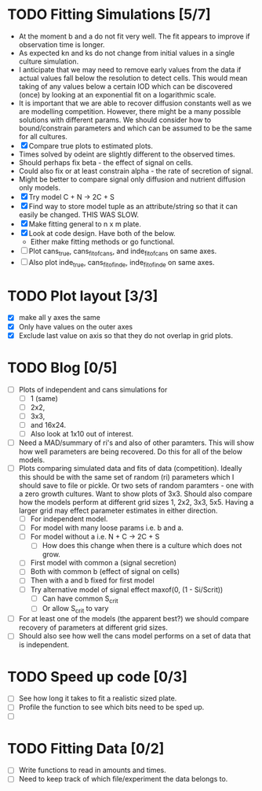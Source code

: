 * TODO Fitting Simulations [5/7]
  - At the moment b and a do not fit very well. The fit appears to
    improve if observation time is longer.
  - As expected kn and ks do not change from initial values in a
    single culture simulation.
  - I anticipate that we may need to remove early values from the data
    if actual values fall below the resolution to detect cells. This
    would mean taking of any values below a certain IOD which can be
    discovered (once) by looking at an exponential fit on a
    logarithmic scale.
  - It is important that we are able to recover diffusion constants
    well as we are modelling competition. However, there might be a
    many possible solutions with different params. We should consider
    how to bound/constrain parameters and which can be assumed to be
    the same for all cultures.
  - [X] Compare true plots to estimated plots.
  - Times solved by odeint are slightly different to the observed
    times.
  - Should perhaps fix beta - the effect of signal on cells.
  - Could also fix or at least constrain alpha - the rate of
    secretion of signal.
  - Might be better to compare signal only diffusion and nutrient
    diffusion only models.
  - [X] Try model C + N -> 2C + S
  - [X] Find way to store model tuple as an attribute/string so that
    it can easily be changed. THIS WAS SLOW.
  - [X] Make fitting general to n x m plate.
  - [X] Look at code design. Have both of the below.
    - Either make fitting methods or go functional.
  - [ ] Plot cans_true, cans_fit_of_cans, and inde_fit_of_cans on same
    axes.
  - [ ] Also plot inde_true, cans_fit_of_inde, inde_fit_of_inde on
    same axes.


* TODO Plot layout [3/3]
  - [X] make all y axes the same
  - [X] Only have values on the outer axes
  - [X] Exclude last value on axis so that they do not overlap in grid
    plots.


* TODO Blog [0/5]
  - [ ] Plots of independent and cans simulations for
    - [ ] 1 (same)
    - [ ] 2x2,
    - [ ] 3x3,
    - [ ] and 16x24.
    - [ ] Also look at 1x10 out of interest.
  - [ ] Need a MAD/summary of ri's and also of other paramters. This
    will show how well parameters are being recovered. Do this for all
    of the below models.
  - [ ] Plots comparing simulated data and fits of data
    (competition). Ideally this should be with the same set of random
    (ri) parameters which I should save to file or pickle. Or two sets
    of random paramters - one with a zero growth cultures. Want to
    show plots of 3x3. Should also compare how the models perform at
    different grid sizes 1, 2x2, 3x3, 5x5. Having a larger grid may
    effect parameter estimates in either direction.
    - [ ] For independent model.
    - [ ] For model with many loose params i.e. b and a.
    - [ ] For model without a i.e. N + C -> 2C + S
      - [ ] How does this change when there is a culture which does
        not grow.
    - [ ] First model with common a (signal secretion)
    - [ ] Both with common b (effect of signal on cells)
    - [ ] Then with a and b fixed for first model
    - [ ] Try alternative model of signal effect maxof(0, (1 - Si/Scrit))
      - [ ] Can have common S_crit
      - [ ] Or allow S_crit to vary
  - [ ] For at least one of the models (the apparent best?) we should
    compare recovery of parameters at different grid sizes.
  - [ ] Should also see how well the cans model performs on a set of
    data that is independent.


* TODO Speed up code [0/3]
  - [ ] See how long it takes to fit a realistic sized plate.
  - [ ] Profile the function to see which bits need to be sped up.
  - [ ]

* TODO Fitting Data [0/2]
  - [ ] Write functions to read in amounts and times.
  - [ ] Need to keep track of which file/experiment the data belongs
    to.
